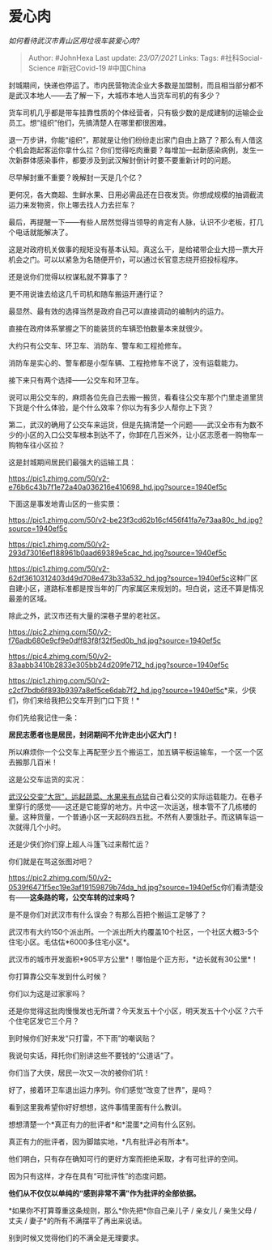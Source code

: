 * 爱心肉
  :PROPERTIES:
  :CUSTOM_ID: 爱心肉
  :END:

/如何看待武汉市青山区用垃圾车装爱心肉?/

#+BEGIN_QUOTE
  Author: #JohnHexa Last update: /23/07/2021/ Links: Tags:
  #社科Social-Science #新冠Covid-19 #中国China
#+END_QUOTE

封城期间，快递也停运了。市内民营物流企业大多数是加盟制，而且相当部分都不是武汉本地人------去了解一下，大城市本地人当货车司机的有多少？

货车司机几乎都是带车挂靠性质的个体经营者，只有极少数的是成建制的运输企业员工。想“组织”他们，先搞清楚人在哪里都很困难。

退一万步讲，你能“组织”，那就是让他们纷纷走出家门自由上路了？那么有人借这个机会跑起客运你拿什么拦？你们觉得吃肉重要？每增加一起新感染病例，发生一次新群体感染事件，都要涉及到武汉解封倒计时要不要重新计时的问题。

尽早解封重不重要？晚解封一天是几个亿？

更何况，各大商超、生鲜水果、日用必需品还在日夜发货。你想成规模的抽调截流运力来发物资，你上哪去找人力去拦车？

最后，再提醒一下------有些人居然觉得当领导的肯定有人脉，认识不少老板，打几个电话就能解决了。

这是对政府机关做事的规矩没有基本认知。真这么干，是给裙带企业大捞一票大开机会之门。可以以紧急为名随便开价，可以通过长官意志绕开招投标程序。

还是说你们觉得以权谋私就不算事了？

更不用说谁去给这几千司机和随车搬运开通行证？

最显然、最有效的选择当然是政府自己可以直接调动的编制内的运力。

直接在政府体系掌握之下的能装货的车辆恐怕数量本来就很少。

大约只有公交车、环卫车、消防车、警车和工程抢修车。

消防车是实心的、警车都是小型车辆、工程抢修车不说了，没有运载能力。

接下来只有两个选择------公交车和环卫车。

说可以用公交车的，麻烦各位先自己去搬一搬货，看看往公交车那个门里走道里货下货是个什么体验，是个什么效率？你以为有多少人帮你上下货？

第二，武汉的确用了公交车来运货，但是先搞清楚一个问题------武汉全市有为数不少的小区的入口公交车根本到达不了，你卸在几百米外，让小区志愿者一购物车一购物车往小区拉？

这是封城期间居民们最强大的运输工具：

[[https://pic1.zhimg.com/50/v2-e76b6c43b7f1e72a40a036216e410698_hd.jpg?source=1940ef5c]]

下面这是事发地青山区的一些实景：

[[https://pic1.zhimg.com/50/v2-be23f3cd62b16cf456f41fa7e73aa80c_hd.jpg?source=1940ef5c]]

[[https://pic1.zhimg.com/50/v2-293d73016ef188961b0aad69389e5cac_hd.jpg?source=1940ef5c]]

[[https://pic1.zhimg.com/50/v2-62df3610312403d49d708e473b33a532_hd.jpg?source=1940ef5c]]这种厂区自建小区，道路标准都是按当年的厂内家属区来规划的。坦白说，这还不算是情况最差的区域。

除此之外，武汉市还有大量的深巷子里的老社区。

[[https://pic2.zhimg.com/50/v2-f76adb680e9cf9e0dff83f8f32f5ed0b_hd.jpg?source=1940ef5c]]

[[https://pic4.zhimg.com/50/v2-83aabb3410b2833e305bb24d209fe712_hd.jpg?source=1940ef5c]]

[[https://pic1.zhimg.com/50/v2-c2cf7bdb6f893b9397a8ef5ce6dab7f2_hd.jpg?source=1940ef5c]]*来，少侠们，你们来给我把公交车开到门口下货！*

你们先给我记住一条：

*居民志愿者也是居民，封闭期间不允许走出小区大门！*

所以麻烦你一个公交车上再配至少五个搬运工，加五辆平板运输车，一个区一个区去搬那几百米！

这是公交车运货的实况：

[[https://link.zhihu.com/?target=https%3A//k.sina.cn/article_2925297953_mae5c812100100klfg.html][武汉公交变“大货”，运起蔬菜、水果来有点猛]]自己看公交的实际运载能力。在巷子里穿行的感觉------这还是它能穿的地方。片中这一次运送，根本管不了几栋楼的量。这种货量，一个普通小区一天起码四五批。不然有人要饿肚子。而这辆车运一次就得几个小时。

还是少侠们你们穿上超人斗篷飞过来帮忙运？

你们就是在骂这张图对吧？

[[https://pic2.zhimg.com/50/v2-0539f6471f5ec19e3af19159879b74da_hd.jpg?source=1940ef5c]]你们看清楚没有------*这条路的弯，公交车转的过来吗？*

是不是你们对武汉市有什么误会？有那么百把个搬运工足够了？

武汉市有大约150个派出所。一个派出所大约覆盖10个社区，一个社区大概3-5个住宅小区。毛估估*6000多住宅小区*。

武汉市的城市开发面积*905平方公里*！哪怕是个正方形，*边长就有30公里*！

你打算靠公交车发到什么时候？

你们以为这是过家家吗？

还是你觉得这批肉慢慢发也无所谓？今天发五十个小区，明天发五十个小区？六千个住宅区发它三个月？

到时候你们好来发“只打雷，不下雨”的嘲讽贴？

我说句实话，拜托你们别讲这些不要钱的“公道话”了。

你们当了大侠，居民一次又一次的被你们坑！

好了，接着环卫车退出运力序列。你们感觉“改变了世界”，是吗？

看到这里我希望你好好想想，这件事情里面有什么教训。

想想清楚一个*真正有力的批评者*和*混蛋*之间有什么区别。

真正有力的批评者，因为脚踏实地，*凡有批评必有所本*。

他们明白，只有存在确知可行的更好方案而拒绝采取，才有可批评的空间。

因为只有这样，才存在具有“可批评性”的态度问题。

*他们从不仅仅以单纯的“感到非常不满”作为批评的全部依据。*

*如果你不打算尊重这条规则，那么*你先把*你自己亲儿子 / 亲女儿 / 亲生父母
/ 丈夫 / 妻子*的所有不满摆平了再出来说话。

别到时候又觉得他们的不满全是无理要求。
